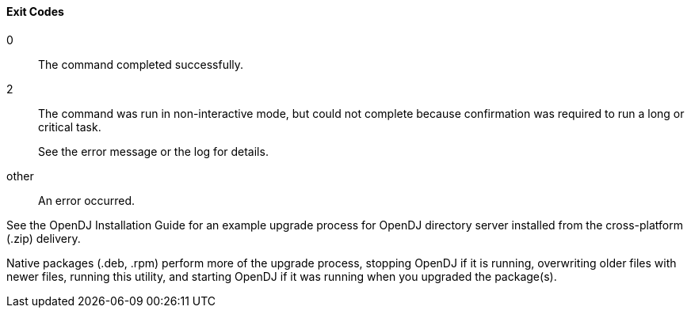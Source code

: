 ////

  The contents of this file are subject to the terms of the Common Development and
  Distribution License (the License). You may not use this file except in compliance with the
  License.

  You can obtain a copy of the License at legal/CDDLv1.0.txt. See the License for the
  specific language governing permission and limitations under the License.

  When distributing Covered Software, include this CDDL Header Notice in each file and include
  the License file at legal/CDDLv1.0.txt. If applicable, add the following below the CDDL
  Header, with the fields enclosed by brackets [] replaced by your own identifying
  information: "Portions Copyright [year] [name of copyright owner]".

  Copyright 2015 ForgeRock AS.
  Portions Copyright 2024 3A Systems LLC.

////

==== Exit Codes

--
0::
The command completed successfully.

2::
The command was run in non-interactive mode, but could not complete
     because confirmation was required to run a long or critical task.
+
See the error message or the log for details.

other::
An error occurred.

--

See the OpenDJ Installation Guide
  for an example upgrade process for OpenDJ directory server
  installed from the cross-platform (.zip) delivery.

Native packages (.deb, .rpm) perform more of the upgrade process,
  stopping OpenDJ if it is running,
  overwriting older files with newer files,
  running this utility,
  and starting OpenDJ if it was running when you upgraded the package(s).

